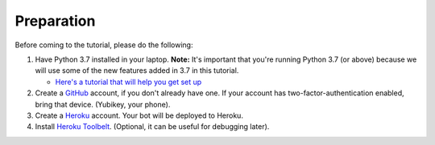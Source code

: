 Preparation
===========

Before coming to the tutorial, please do the following:

1. Have Python 3.7 installed in your laptop. **Note:** It's important that you're
   running Python 3.7 (or above) because we will use some of the new features
   added in 3.7 in this tutorial.

   * `Here's a tutorial that will help you get set up <https://realpython.com/installing-python/>`__

2. Create a `GitHub <https://github.com/>`_ account, if you don't already have one.
   If your account has two-factor-authentication enabled, bring that device.
   (Yubikey, your phone).

3. Create a `Heroku <https://heroku.com>`_ account. Your bot will be deployed to
   Heroku.

4. Install `Heroku Toolbelt <https://devcenter.heroku.com/articles/heroku-cli#download-and-install>`_.
   (Optional, it can be useful for debugging later).

